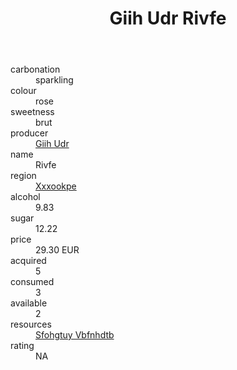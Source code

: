 :PROPERTIES:
:ID:                     c02b8fb5-7aab-4a54-8aaa-e93cd1b88aef
:END:
#+TITLE: Giih Udr Rivfe 

- carbonation :: sparkling
- colour :: rose
- sweetness :: brut
- producer :: [[id:38c8ce93-379c-4645-b249-23775ff51477][Giih Udr]]
- name :: Rivfe
- region :: [[id:e42b3c90-280e-4b26-a86f-d89b6ecbe8c1][Xxxookpe]]
- alcohol :: 9.83
- sugar :: 12.22
- price :: 29.30 EUR
- acquired :: 5
- consumed :: 3
- available :: 2
- resources :: [[id:6769ee45-84cb-4124-af2a-3cc72c2a7a25][Sfohgtuy Vbfnhdtb]]
- rating :: NA


